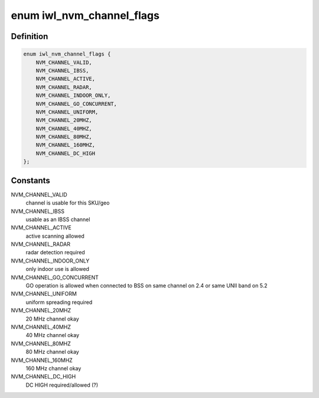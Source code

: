 .. -*- coding: utf-8; mode: rst -*-
.. src-file: drivers/net/wireless/intel/iwlwifi/iwl-nvm-parse.c

.. _`iwl_nvm_channel_flags`:

enum iwl_nvm_channel_flags
==========================

.. c:type:: enum iwl_nvm_channel_flags

    channel flags in NVM

.. _`iwl_nvm_channel_flags.definition`:

Definition
----------

.. code-block:: c

    enum iwl_nvm_channel_flags {
        NVM_CHANNEL_VALID,
        NVM_CHANNEL_IBSS,
        NVM_CHANNEL_ACTIVE,
        NVM_CHANNEL_RADAR,
        NVM_CHANNEL_INDOOR_ONLY,
        NVM_CHANNEL_GO_CONCURRENT,
        NVM_CHANNEL_UNIFORM,
        NVM_CHANNEL_20MHZ,
        NVM_CHANNEL_40MHZ,
        NVM_CHANNEL_80MHZ,
        NVM_CHANNEL_160MHZ,
        NVM_CHANNEL_DC_HIGH
    };

.. _`iwl_nvm_channel_flags.constants`:

Constants
---------

NVM_CHANNEL_VALID
    channel is usable for this SKU/geo

NVM_CHANNEL_IBSS
    usable as an IBSS channel

NVM_CHANNEL_ACTIVE
    active scanning allowed

NVM_CHANNEL_RADAR
    radar detection required

NVM_CHANNEL_INDOOR_ONLY
    only indoor use is allowed

NVM_CHANNEL_GO_CONCURRENT
    GO operation is allowed when connected to BSS
    on same channel on 2.4 or same UNII band on 5.2

NVM_CHANNEL_UNIFORM
    uniform spreading required

NVM_CHANNEL_20MHZ
    20 MHz channel okay

NVM_CHANNEL_40MHZ
    40 MHz channel okay

NVM_CHANNEL_80MHZ
    80 MHz channel okay

NVM_CHANNEL_160MHZ
    160 MHz channel okay

NVM_CHANNEL_DC_HIGH
    DC HIGH required/allowed (?)

.. This file was automatic generated / don't edit.

